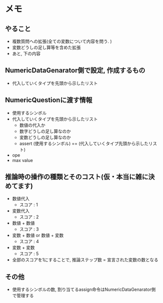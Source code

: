 * メモ
** やること
- 複数質問への拡張(全ての変数について内容を問う. )
- 変数どうしの足し算等を含めた拡張
- あと, 下の内容



** NumericDataGenarator側で設定, 作成するもの
- 代入していくタイプを先頭から示したリスト


** NumericQuestionに渡す情報
- 使用するシンボル
- 代入していくタイプを先頭から示したリスト
 - 数値の代入か
 - 数字どうしの足し算なのか
 - 変数どうしの足し算なのか
 - assert (使用するシンボル) == (代入していくタイプ先頭から示したリスト)

- ope
- max value

** 推論時の操作の種類とそのコスト(仮・本当に雑に決めてます)
- 数値代入
 - スコア : 1

- 変数代入
 - スコア : 2

- 数値 + 数値
 - スコア : 3

- 変数 + 数値 or 数値 + 変数
 - スコア : 4

- 変数 + 変数
 - スコア : 5


- 全部のスコアを1にすることで, 推論ステップ数 = 宣言された変数の数となる


** その他
- 使用するシンボルの数, 割り当てるassign命令はNumericDataGenarator側で管理する
